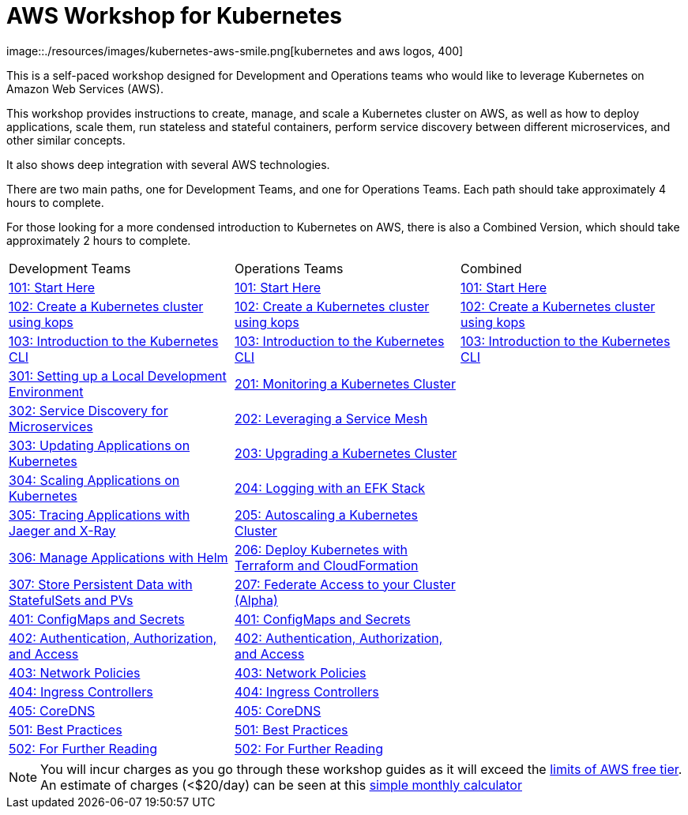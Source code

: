 = AWS Workshop for Kubernetes
:linkcss:
image::./resources/images/kubernetes-aws-smile.png[kubernetes and aws logos, 400]

This is a self-paced workshop designed for Development and Operations teams who would like to leverage Kubernetes on Amazon Web Services (AWS).

This workshop provides instructions to create, manage, and scale a Kubernetes cluster on AWS, as well as how to deploy applications, scale them, run stateless and stateful containers, perform service discovery between different microservices, and other similar concepts.

It also shows deep integration with several AWS technologies.

There are two main paths, one for Development Teams, and one for Operations Teams. Each path should take approximately 4 hours to complete. 

For those looking for a more condensed introduction to Kubernetes on AWS, there is also a Combined Version, which should take approximately 2 hours to complete.

[cols="3*"]
|===
| Development Teams | Operations Teams | Combined
|link:01-path-basics/101-start-here[101: Start Here]
|link:01-path-basics/101-start-here[101: Start Here]
|link:01-path-basics/101-start-here[101: Start Here]

|link:01-path-basics/102-your-first-cluster[102: Create a Kubernetes cluster using kops]
|link:01-path-basics/102-your-first-cluster[102: Create a Kubernetes cluster using kops]
|link:01-path-basics/102-your-first-cluster[102: Create a Kubernetes cluster using kops]

|link:01-path-basics/103-kubernetes-concepts[103: Introduction to the Kubernetes CLI]
|link:01-path-basics/103-kubernetes-concepts[103: Introduction to the Kubernetes CLI]
|link:01-path-basics/103-kubernetes-concepts[103: Introduction to the Kubernetes CLI]

|link:03-path-application-development/301-local-development[301: Setting up a Local Development Environment]
|link:02-path-working-with-clusters/201-cluster-monitoring[201: Monitoring a Kubernetes Cluster]
|

|link:03-path-application-development/302-app-discovery[302: Service Discovery for Microservices]
|link:02-path-working-with-clusters/202-service-mesh[202: Leveraging a Service Mesh]
|

|link:03-path-application-development/303-app-update[303: Updating Applications on Kubernetes]
|link:02-path-working-with-clusters/203-cluster-upgrades[203: Upgrading a Kubernetes Cluster]
|

|link:03-path-application-development/304-app-scaling[304: Scaling Applications on Kubernetes]
|link:02-path-working-with-clusters/204-cluster-logging-with-EFK[204: Logging with an EFK Stack]
|

|link:03-path-application-development/305-app-tracing-with-jaeger-and-x-ray[305: Tracing Applications with Jaeger and X-Ray]
|link:02-path-working-with-clusters/205-cluster-autoscaling[205: Autoscaling a Kubernetes Cluster]
|

|link:03-path-application-development/306-app-management-with-helm[306: Manage Applications with Helm]
|link:02-path-working-with-clusters/206-cloudformation-and-terraform[206: Deploy Kubernetes with Terraform and CloudFormation]
|

|link:03-path-application-development/307-statefulsets-and-pvs[307: Store Persistent Data with StatefulSets and PVs]
|link:02-path-working-with-clusters/207-cluster-federation[207: Federate Access to your Cluster (Alpha)]
|

|link:04-path-security-and-networking/401-configmaps-and-secrets[401: ConfigMaps and Secrets]
|link:04-path-security-and-networking/401-configmaps-and-secrets[401: ConfigMaps and Secrets]
|

|link:04-path-security-and-networking/402-authentication-and-authorization[402: Authentication, Authorization, and Access]
|link:04-path-security-and-networking/402-authentication-and-authorization[402: Authentication, Authorization, and Access]
|

|link:04-path-security-and-networking/403-network-policies[403: Network Policies]
|link:04-path-security-and-networking/403-network-policies[403: Network Policies]
|

|link:04-path-security-and-networking/404-ingress-controllers[404: Ingress Controllers]
|link:04-path-security-and-networking/404-ingress-controllers[404: Ingress Controllers]
|

|link:04-path-security-and-networking/405-coredns[405: CoreDNS]
|link:04-path-security-and-networking/405-coredns[405: CoreDNS]
|

|link:05-path-next-steps/501-k8s-best-practices[501: Best Practices]
|link:05-path-next-steps/501-k8s-best-practices[501: Best Practices]
|

|link:05-path-next-steps/502-for-further-reading[502: For Further Reading]
|link:05-path-next-steps/502-for-further-reading[502: For Further Reading] 
|

|===

NOTE: You will incur charges as you go through these workshop guides as it will exceed the link:http://docs.aws.amazon.com/awsaccountbilling/latest/aboutv2/free-tier-limits.html[limits of AWS free tier]. An estimate of charges (<$20/day) can be seen at this link:https://calculator.s3.amazonaws.com/index.html#r=FRA&s=EC2&key=calc-E6DBD6F1-C45D-4827-93F8-D9B18C5994B0[simple monthly calculator]
